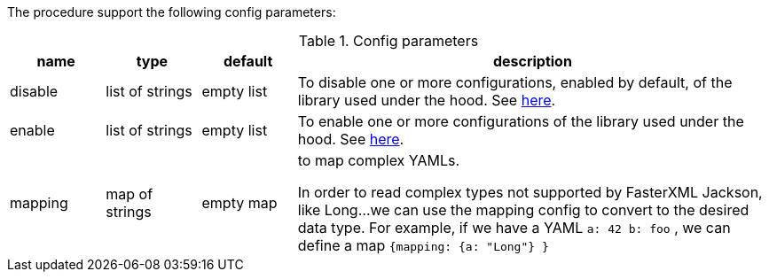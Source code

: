 The procedure support the following config parameters:

.Config parameters
[opts=header, cols="1,1,1,5"]
|===
| name | type | default | description
| disable | list of strings | empty list | To disable one or more configurations, enabled by default, of the library used under the hood.
    See https://www.javadoc.io/doc/com.fasterxml.jackson.dataformat/jackson-dataformat-yaml/latest/com/fasterxml/jackson/dataformat/yaml/YAMLGenerator.Feature.html[here].
| enable | list of strings | empty list | To enable one or more configurations of the library used under the hood.
    See https://www.javadoc.io/doc/com.fasterxml.jackson.dataformat/jackson-dataformat-yaml/latest/com/fasterxml/jackson/dataformat/yaml/YAMLGenerator.Feature.html[here].
| mapping | map of strings | empty map | to map complex YAMLs.

In order to read complex types not supported by FasterXML Jackson, like Long...
we can use the mapping config to convert to the desired data type.
For example, if we have a YAML `a: 42 b: foo` , we can define a map `{mapping: {a: "Long"} }`

|===